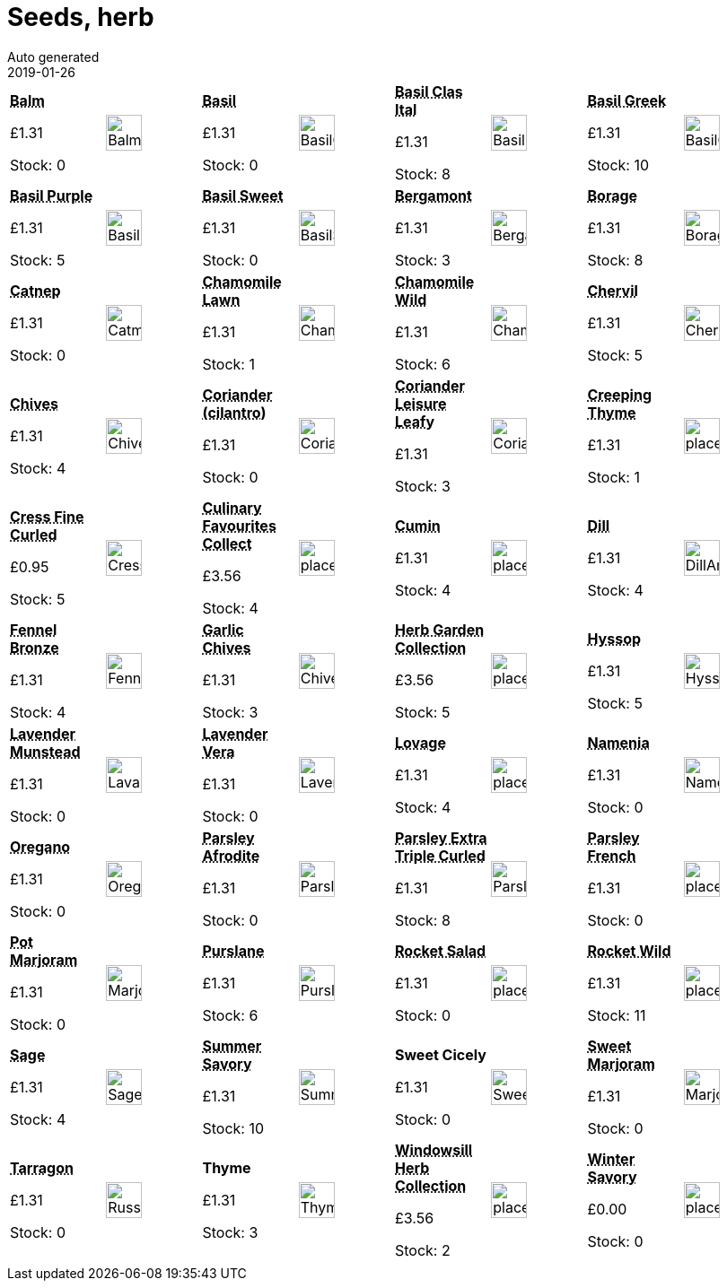 :jbake-type: page
:jbake-status: published
= Seeds, herb
Auto generated
2019-01-26

[options=noheader,cols=8,grid=1,frame=1]
|===
| **pass:[<abbr title="Balm">Balm</abbr>]**



&#163;1.31

Stock: 0
a|image::/wrhs2/pics/seedh/BalmLemon.png[height=40]
| **pass:[<abbr title="Ocimum Basilicum">Basil</abbr>]**



&#163;1.31

Stock: 0
a|image::/wrhs2/pics/seedh/BasilClassicItalian.png[height=40]
| **pass:[<abbr title="Basil Classic Italian">Basil Clas Ital</abbr>]**



&#163;1.31

Stock: 8
a|image::/wrhs2/pics/seedh/BasilClassicItalian.png[height=40]
| **pass:[<abbr title="Basil Greek">Basil Greek</abbr>]**



&#163;1.31

Stock: 10
a|image::/wrhs2/pics/seedh/BasilGreek.png[height=40]
| **pass:[<abbr title="Ocimum basilicum purpureum">Basil Purple</abbr>]**



&#163;1.31

Stock: 5
a|image::/wrhs2/pics/seedh/BasilPurple.png[height=40]
| **pass:[<abbr title="Basil Sweet">Basil Sweet</abbr>]**



&#163;1.31

Stock: 0
a|image::/wrhs2/pics/seedh/BasilSweet.png[height=40]
| **pass:[<abbr title="Bergamont">Bergamont</abbr>]**



&#163;1.31

Stock: 3
a|image::/wrhs2/pics/seedh/Bergamot.png[height=40]
| **pass:[<abbr title="Borage">Borage</abbr>]**



&#163;1.31

Stock: 8
a|image::/wrhs2/pics/seedh/Borage.png[height=40]
| **pass:[<abbr title="Mussinii (Catnip  or Catnep)">Catnep</abbr>]**



&#163;1.31

Stock: 0
a|image::/wrhs2/pics/seedh/CatmintNepetaMussinii.png[height=40]
| **pass:[<abbr title="Chamomile Lawn">Chamomile Lawn</abbr>]**



&#163;1.31

Stock: 1
a|image::/wrhs2/pics/seedh/ChamomileLawn.png[height=40]
| **pass:[<abbr title="Annual">Chamomile Wild</abbr>]**



&#163;1.31

Stock: 6
a|image::/wrhs2/pics/seedh/ChamomileAnnual.png[height=40]
| **pass:[<abbr title="Chervil">Chervil</abbr>]**



&#163;1.31

Stock: 5
a|image::/wrhs2/pics/seedh/ChervilAnthriscusCerefolium.png[height=40]
| **pass:[<abbr title="Mild onion flavour">Chives</abbr>]**



&#163;1.31

Stock: 4
a|image::/wrhs2/pics/seedh/ChivesAlliumSchoenoprasum.png[height=40]
| **pass:[<abbr title="Use leaves in salads Yields aromatic seeds">Coriander (cilantro)</abbr>]**



&#163;1.31

Stock: 0
a|image::/wrhs2/pics/seedh/CorianderCilantro.png[height=40]
| **pass:[<abbr title="Coriander Leisure Leafy">Coriander Leisure Leafy</abbr>]**



&#163;1.31

Stock: 3
a|image::/wrhs2/pics/seedv/CorianderLeisure.png[height=40]
| **pass:[<abbr title="Creeping Thyme">Creeping Thyme</abbr>]**



&#163;1.31

Stock: 1
a|image::/wrhs2/pics/placeholder.png[height=40]
| **pass:[<abbr title="Cress Fine Curled">Cress Fine Curled</abbr>]**



&#163;0.95

Stock: 5
a|image::/wrhs2/pics/seedv/CressFineCurled.png[height=40]
| **pass:[<abbr title="Culinary Favourites Collection">Culinary Favourites Collect</abbr>]**



&#163;3.56

Stock: 4
a|image::/wrhs2/pics/placeholder.png[height=40]
| **pass:[<abbr title="Cumin">Cumin</abbr>]**



&#163;1.31

Stock: 4
a|image::/wrhs2/pics/placeholder.png[height=40]
| **pass:[<abbr title="Dill">Dill</abbr>]**



&#163;1.31

Stock: 4
a|image::/wrhs2/pics/seedh/DillAnnual.png[height=40]
| **pass:[<abbr title="Fennel Bronze">Fennel Bronze</abbr>]**



&#163;1.31

Stock: 4
a|image::/wrhs2/pics/seedh/FennelBronze.png[height=40]
| **pass:[<abbr title="Mild onion flavour">Garlic Chives</abbr>]**



&#163;1.31

Stock: 3
a|image::/wrhs2/pics/seedh/ChivesPerennial.png[height=40]
| **pass:[<abbr title="Herb Garden Collection">Herb Garden Collection</abbr>]**



&#163;3.56

Stock: 5
a|image::/wrhs2/pics/placeholder.png[height=40]
| **pass:[<abbr title="Hyssop">Hyssop</abbr>]**



&#163;1.31

Stock: 5
a|image::/wrhs2/pics/seedh/Hyssop.png[height=40]
| **pass:[<abbr title="Lavender Munstead">Lavender Munstead</abbr>]**



&#163;1.31

Stock: 0
a|image::/wrhs2/pics/seedh/LavandulaAngustifoliaMunsteadDwarf.png[height=40]
| **pass:[<abbr title="Lavender Vera">Lavender Vera</abbr>]**



&#163;1.31

Stock: 0
a|image::/wrhs2/pics/seedh/LavenderVera.png[height=40]
| **pass:[<abbr title="Lovage">Lovage</abbr>]**



&#163;1.31

Stock: 4
a|image::/wrhs2/pics/placeholder.png[height=40]
| **pass:[<abbr title="Mild flavour crunchy texture">Namenia</abbr>]**



&#163;1.31

Stock: 0
a|image::/wrhs2/pics/seedv/Namenia.png[height=40]
| **pass:[<abbr title="Oregano">Oregano</abbr>]**



&#163;1.31

Stock: 0
a|image::/wrhs2/pics/seedh/OreganoGreek.png[height=40]
| **pass:[<abbr title="Parsley Afrodite">Parsley Afrodite</abbr>]**



&#163;1.31

Stock: 0
a|image::/wrhs2/pics/seedh/ParsleyAfrodite.png[height=40]
| **pass:[<abbr title="Parsley Extra Triple Curled">Parsley Extra Triple Curled</abbr>]**



&#163;1.31

Stock: 8
a|image::/wrhs2/pics/seedv/ParsleyExtraTripleCurled.png[height=40]
| **pass:[<abbr title="Parsley French Plain Leaved 2">Parsley French</abbr>]**



&#163;1.31

Stock: 0
a|image::/wrhs2/pics/placeholder.png[height=40]
| **pass:[<abbr title="Pot Marjoram">Pot Marjoram</abbr>]**



&#163;1.31

Stock: 0
a|image::/wrhs2/pics/seedh/MarjoramPot.png[height=40]
| **pass:[<abbr title="Purslane">Purslane</abbr>]**



&#163;1.31

Stock: 6
a|image::/wrhs2/pics/seedh/Purslane.png[height=40]
| **pass:[<abbr title="Rocket Salad">Rocket Salad</abbr>]**



&#163;1.31

Stock: 0
a|image::/wrhs2/pics/placeholder.png[height=40]
| **pass:[<abbr title="Rocket Wild">Rocket Wild</abbr>]**



&#163;1.31

Stock: 11
a|image::/wrhs2/pics/placeholder.png[height=40]
| **pass:[<abbr title="Sage">Sage</abbr>]**



&#163;1.31

Stock: 4
a|image::/wrhs2/pics/seedh/Sage.png[height=40]
| **pass:[<abbr title="Summer Savory">Summer Savory</abbr>]**



&#163;1.31

Stock: 10
a|image::/wrhs2/pics/seedh/SummerSavory.png[height=40]
| **Sweet Cicely**



&#163;1.31

Stock: 0
a|image::/wrhs2/pics/seedh/SweetCicely.png[height=40]
| **pass:[<abbr title="Perennial">Sweet Marjoram</abbr>]**



&#163;1.31

Stock: 0
a|image::/wrhs2/pics/seedh/MarjoramSweetPerennial.png[height=40]
| **pass:[<abbr title="Russian">Tarragon</abbr>]**



&#163;1.31

Stock: 0
a|image::/wrhs2/pics/seedh/RussianTarragon.png[height=40]
| **Thyme**



&#163;1.31

Stock: 3
a|image::/wrhs2/pics/seedh/Thyme.png[height=40]
| **pass:[<abbr title="Windowsill Herb Collection">Windowsill Herb Collection</abbr>]**



&#163;3.56

Stock: 2
a|image::/wrhs2/pics/placeholder.png[height=40]
| **pass:[<abbr title="Winter Savory">Winter Savory</abbr>]**



&#163;0.00

Stock: 0
a|image::/wrhs2/pics/placeholder.png[height=40]
|
|
|
|
|
|
|
|
|===
